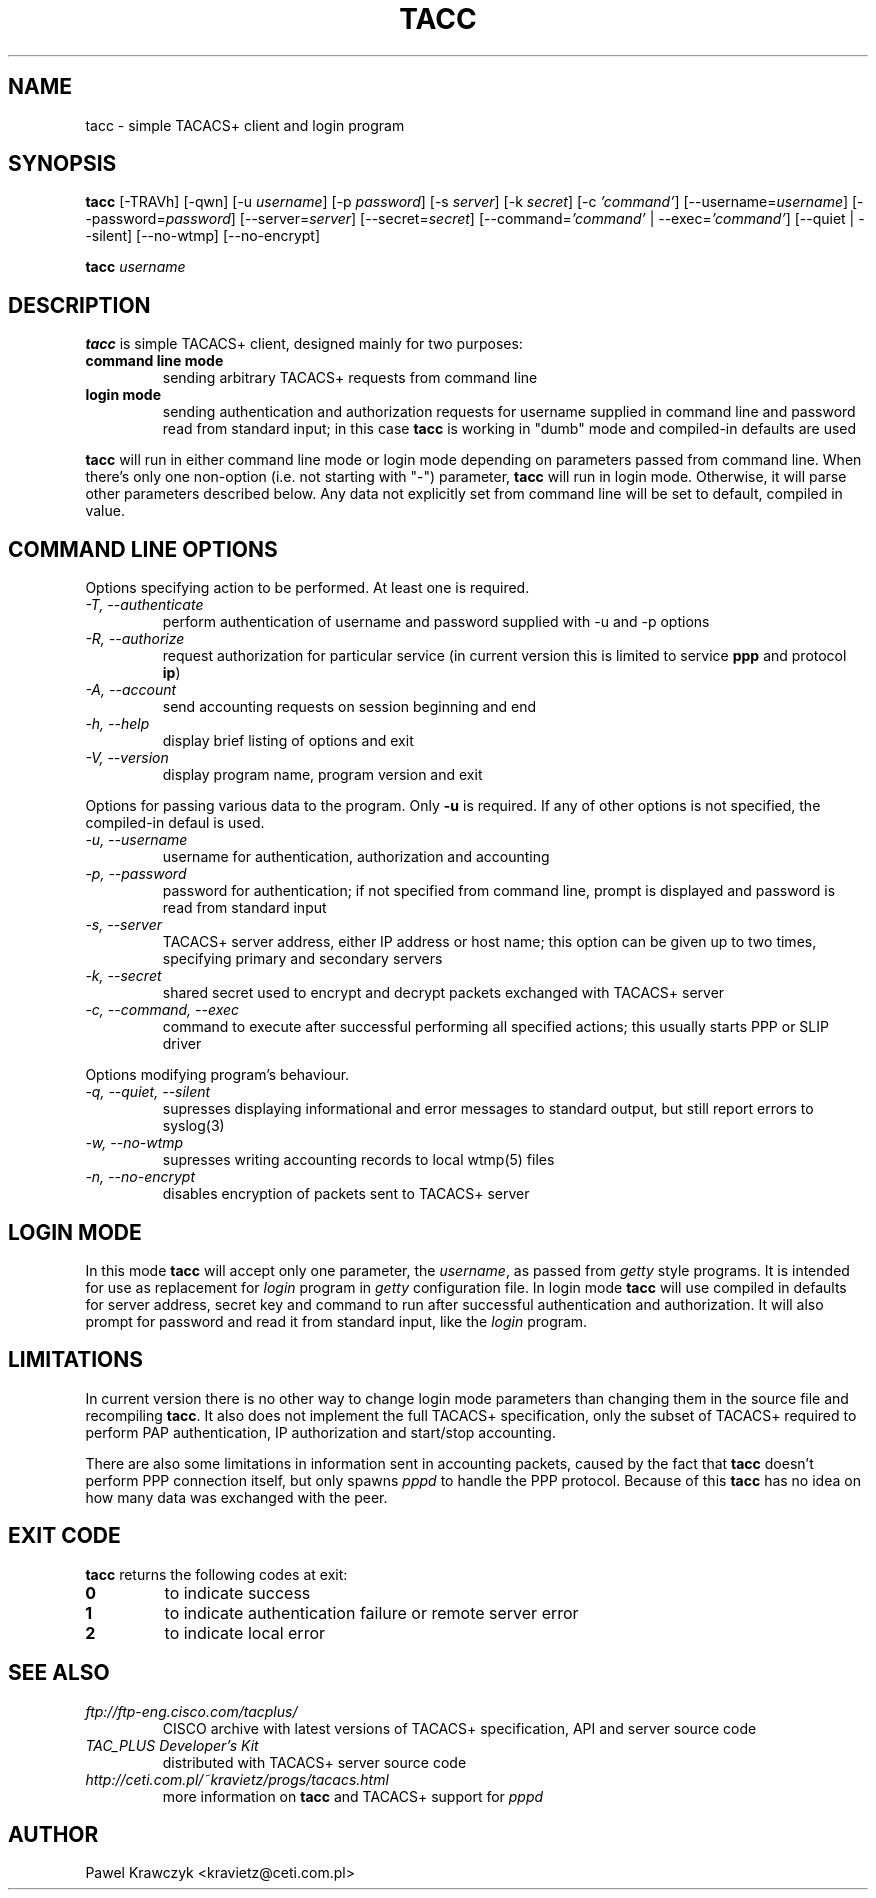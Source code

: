 .TH TACC 1
.SH NAME
tacc \- simple TACACS+ client and login program
.SH SYNOPSIS
.B tacc
[-TRAVh] [-qwn] [-u \fIusername\fR] [-p \fIpassword\fR] [-s \fIserver\fR]
[-k \fIsecret\fR] [-c \fI'command'\fR] [--username=\fIusername\fR]
[--password=\fIpassword\fR] [--server=\fIserver\fR] [--secret=\fIsecret\fR]
[--command=\fI'command'\fR | --exec=\fI'command'\fR] [--quiet | --silent]
[--no-wtmp] [--no-encrypt]
.PP
.B tacc
\fIusername\fR 
.SH DESCRIPTION
.B tacc
is simple TACACS+ client, designed mainly for two purposes:
.TP
.B command line mode
sending arbitrary TACACS+ requests from command line
.TP
.B login mode
sending authentication and authorization requests for username
supplied in command line and password read from standard input;
in this case \fBtacc\fR is working in "dumb" mode and compiled-in
defaults are used
.PP
\fBtacc\fR will run in either command line mode or login mode depending 
on parameters passed from command line. When there's only one non-option
(i.e. not starting with "\-") parameter, \fBtacc\fR will run in login mode.
Otherwise, it will parse other parameters described below. Any data not
explicitly set from command line will be set to default, compiled in
value.
.SH "COMMAND LINE OPTIONS" 
Options specifying action to be performed. At least one is required.
.TP
.I "\-T, \-\-authenticate"
perform authentication of username and password supplied with
\-u and \-p options
.TP
.I "\-R, \-\-authorize"
request authorization for particular service (in current version
this is limited to service \fBppp\fR and protocol \fBip\fR)
.TP
.I "\-A, \-\-account"
send accounting requests on session beginning and end
.ip "Data\ options"
.TP
.I "\-h, \-\-help"
display brief listing of options and exit
.TP
.I "\-V, \-\-version"
display program name, program version and exit

.PP
Options for passing various data to the program. Only \fB\-u\fR is required.
If any of other options is not specified, the compiled-in defaul is used.

.TP
.I "\-u, \-\-username"
username for authentication, authorization and accounting
.TP
.I "\-p, \-\-password"
password for authentication; if not specified from command line,
prompt is displayed and password is read from standard input
.TP
.I "\-s, \-\-server"
TACACS+ server address, either IP address or host name; this option
can be given up to two times, specifying primary and secondary servers
.TP
.I "\-k, \-\-secret"
shared secret used to encrypt and decrypt packets exchanged with
TACACS+ server
.TP
.I "\-c, \-\-command, \-\-exec"
command to execute after successful performing all specified actions;
this usually starts PPP or SLIP driver

.PP
Options modifying program's behaviour.

.TP
.I "\-q, \-\-quiet, \-\-silent"
supresses displaying informational and error messages to standard
output, but still report errors to syslog(3)
.TP
.I "\-w, \-\-no\-wtmp"
supresses writing accounting records to local wtmp(5) files
.TP
.I "\-n, \-\-no\-encrypt"
disables encryption of packets sent to TACACS+ server

.SH "LOGIN MODE"
In this mode \fBtacc\fR will accept only one parameter, the \fIusername\fR,
as passed from \fIgetty\fR style programs. It is intended for use as
replacement for \fIlogin\fR program in \fIgetty\fR configuration file.
In login mode \fBtacc\fR will use compiled in defaults for server address,
secret key and command to run after successful authentication and
authorization. It will also prompt for password and read it from standard
input, like the \fIlogin\fR program.

.SH LIMITATIONS
In current version there is no other way to change login mode parameters
than changing them in the source file and recompiling \fBtacc\fR. It also
does not implement the full TACACS+ specification, only the subset of
TACACS+ required to perform PAP authentication, IP authorization
and start/stop accounting.
.PP
There are also some limitations in information sent in accounting packets,
caused by the fact that \fBtacc\fR doesn't perform PPP connection itself,
but only spawns \fIpppd\fR to handle the PPP protocol. Because of this
\fBtacc\fR has no idea on how many data was exchanged with the peer. 

.SH "EXIT CODE"
\fBtacc\fR returns the following codes at exit:
.TP
.B 0
to indicate success
.TP
.B 1
to indicate authentication failure or remote server error
.TP
.B 2
to indicate local error

.SH "SEE ALSO"
.TP
.I ftp://ftp-eng.cisco.com/tacplus/
CISCO archive with latest versions of TACACS+ specification, API and
server source code
.TP
.I TAC_PLUS Developer's Kit
distributed with TACACS+ server source code
.TP
.I http://ceti.com.pl/~kravietz/progs/tacacs.html
more information on \fBtacc\fR and TACACS+ support for \fIpppd\fR

.SH AUTHOR
Pawel Krawczyk <kravietz@ceti.com.pl>
